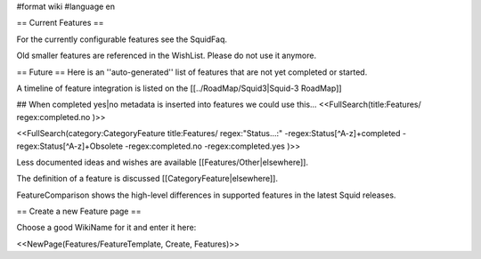 #format wiki
#language en

== Current Features ==

For the currently configurable features see the SquidFaq.

Old smaller features are referenced in the WishList. Please do not use it anymore.

== Future ==
Here is an ''auto-generated'' list of features that are not yet completed or started.

A timeline of feature integration is listed on the [[../RoadMap/Squid3|Squid-3 RoadMap]]

## When completed yes|no metadata is inserted into features we could use this...
<<FullSearch(title:Features/ regex:completed.no )>>

<<FullSearch(category:CategoryFeature title:Features/ regex:"Status...:" -regex:Status[^A-z]+completed -regex:Status[^A-z]+Obsolete -regex:completed.no -regex:completed.yes )>>


Less documented ideas and wishes are available [[Features/Other|elsewhere]].

The definition of a feature is discussed [[CategoryFeature|elsewhere]].

FeatureComparison shows the high-level differences in supported features in the latest Squid releases.


== Create a new Feature page ==

Choose a good WikiName for it and enter it here:

<<NewPage(Features/FeatureTemplate, Create, Features)>>
